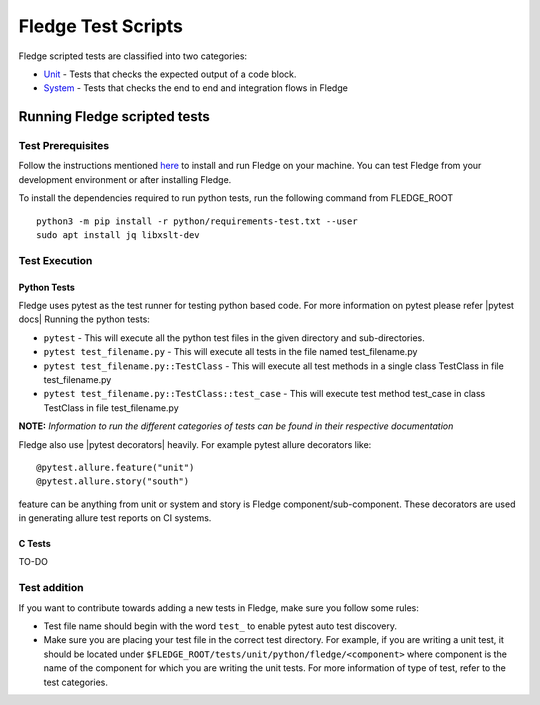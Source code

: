 .. Fledge test scripts describes how to Fledge scripted tests are organised and how to write the scripted tests

.. |br| raw:: html

   <br />

.. Links

.. Links in new tabs

.. |pytest docs| raw:: html

   <a href="https://docs.pytest.org/en/latest/contents.html" target="_blank">pytest</a>

.. |pytest decorators| raw:: html

   <a href="https://docs.pytest.org/en/latest/mark.html" target="_blank">pytest</a>

.. _Unit: unit\\python\\
.. _System: system\\
.. _here: ..\\README.rst

.. =============================================

********************
Fledge Test Scripts
********************

Fledge scripted tests are classified into two categories:

- `Unit`_ - Tests that checks the expected output of a code block.
- `System`_ - Tests that checks the end to end and integration flows in Fledge


Running Fledge scripted tests
==============================

Test Prerequisites
------------------

Follow the instructions mentioned `here`_  to install and run Fledge on your machine.
You can test Fledge from your development environment or after installing Fledge.

To install the dependencies required to run python tests, run the following command from FLEDGE_ROOT
::
   python3 -m pip install -r python/requirements-test.txt --user
   sudo apt install jq libxslt-dev


Test Execution
--------------

Python Tests
++++++++++++

Fledge uses pytest as the test runner for testing python based code. For more information on pytest please refer
|pytest docs|
Running the python tests:

- ``pytest`` - This will execute all the python test files in the given directory and sub-directories.
- ``pytest test_filename.py`` - This will execute all tests in the file named test_filename.py
- ``pytest test_filename.py::TestClass`` -  This will execute all test methods in a single class TestClass in file test_filename.py
- ``pytest test_filename.py::TestClass::test_case`` - This will execute test method test_case in class TestClass in file test_filename.py

**NOTE:** *Information to run the different categories of tests can be found in their respective documentation*

Fledge also use |pytest decorators| heavily. For example pytest allure decorators like:
::
   @pytest.allure.feature("unit")
   @pytest.allure.story("south")

feature can be anything from unit or system and story is Fledge component/sub-component.
These decorators are used in generating allure test reports on CI systems.


C Tests
+++++++

TO-DO

Test addition
-------------

If you want to contribute towards adding a new tests in Fledge, make sure you follow some rules:

- Test file name should begin with the word ``test_`` to enable pytest auto test discovery.
- Make sure you are placing your test file in the correct test directory. For example, if you are writing a unit test, it should be located under ``$FLEDGE_ROOT/tests/unit/python/fledge/<component>`` where component is the name of the component for which you are writing the unit tests. For more information of type of test, refer to the test categories.
